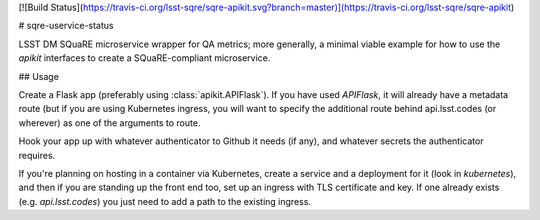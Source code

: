 [![Build Status](https://travis-ci.org/lsst-sqre/sqre-apikit.svg?branch=master)](https://travis-ci.org/lsst-sqre/sqre-apikit)

# sqre-uservice-status

LSST DM SQuaRE microservice wrapper for QA metrics; more
generally, a minimal viable example for how to use the `apikit`
interfaces to create a SQuaRE-compliant microservice.

## Usage

Create a Flask app (preferably using :class:`apikit.APIFlask`).  If you
have used `APIFlask`, it will already have a metadata route (but if you
are using Kubernetes ingress, you will want to specify the additional
route behind api.lsst.codes (or wherever) as one of the arguments to
route.

Hook your app up with whatever authenticator to Github it needs (if
any), and whatever secrets the authenticator requires.

If you're planning on hosting in a container via Kubernetes, create a
service and a deployment for it (look in `kubernetes`), and then if you
are standing up the front end too, set up an ingress with TLS
certificate and key.  If one already exists (e.g. `api.lsst.codes`) you
just need to add a path to the existing ingress.


